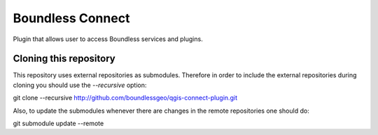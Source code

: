 Boundless Connect
-----------------
Plugin that allows user to access Boundless services and plugins.

Cloning this repository
=======================

This repository uses external repositories as submodules. Therefore in order to include the external repositories during cloning you should use the *--recursive* option:

git clone --recursive http://github.com/boundlessgeo/qgis-connect-plugin.git

Also, to update the submodules whenever there are changes in the remote repositories one should do:

git submodule update --remote

